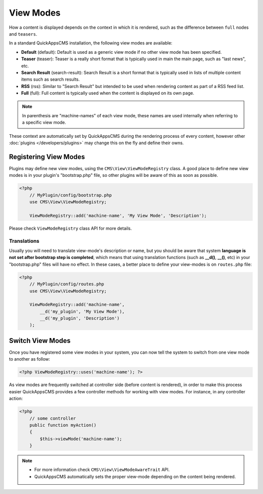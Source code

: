 View Modes
##########

How a content is displayed depends on the context in which it is rendered, such as
the difference between ``full`` nodes and ``teasers``.

In a standard QuickAppsCMS installation, the following view modes are available:

-  **Default** (default): Default is used as a generic view mode if no other view
   mode has been specified.

-  **Teaser** (teaser): Teaser is a really short format that is typically used in
   main the main page, such as "last news", etc.

-  **Search Result** (search-result): Search Result is a short format that is
   typically used in lists of multiple content items such as search results.

-  **RSS** (rss): Similar to "Search Result" but intended to be used when rendering
   content as part of a RSS feed list.

-  **Full** (full): Full content is typically used when the content is displayed on
   its own page.


.. note::

    In parenthesis are "machine-names" of each view mode, these names are used
    internally when referring to a specific view mode.

These context are automatically set by QuickAppsCMS during the rendering process of
every content, however other :doc:`plugins </developers/plugins>` may change this on
the fly and define their owns.


Registering View Modes
======================

Plugins may define new view modes, using the ``CMS\View\ViewModeRegistry`` class. A
good place to define new view modes is in your plugin's "bootstrap.php" file, so
other plugins will be aware of this as soon as possible.

.. code:: php

    <?php
        // MyPlugin/config/bootstrap.php
        use CMS\View\ViewModeRegistry;

        ViewModeRegistry::add('machine-name', 'My View Mode', 'Description');

Please check ``ViewModeRegistry`` class API for more details.

Translations
------------

Usually you will need to translate view-mode's description or name, but you should
be aware that system **language is not set after bootstrap step is completed**,
which means that using translation functions (such as **__d()**, **__()**, etc) in
your "bootstrap.php" files will have no effect. In these cases, a better place to
define your view-modes is on ``routes.php`` file:

.. code:: php

    <?php
        // MyPlugin/config/routes.php
        use CMS\View\ViewModeRegistry;

        ViewModeRegistry::add('machine-name',
            __d('my_plugin', 'My View Mode'),
            __d('my_plugin', 'Description')
        );


Switch View Modes
=================

Once you have registered some view modes in your system, you can now tell the system
to switch from one view mode to another as follow:

.. code:: php

    <?php ViewModeRegistry::uses('machine-name'); ?>

As view modes are frequently switched at controller side (before content is
rendered), in order to make this process easier QuickAppsCMS provides a few
controller methods for working with view modes. For instance, in any controller
action:

.. code:: php

    <?php
        // some controller
        public function myAction()
        {
            $this->viewMode('machine-name');
        }

.. note::

    - For more information check ``CMS\View\ViewModeAwareTrait`` API.
    - QuickAppsCMS automatically sets the proper view-mode depending on the content
      being rendered.

.. meta::
    :title lang=en: View Modes
    :keywords lang=en: view mode,full,teaser,rss,search result,machine name
